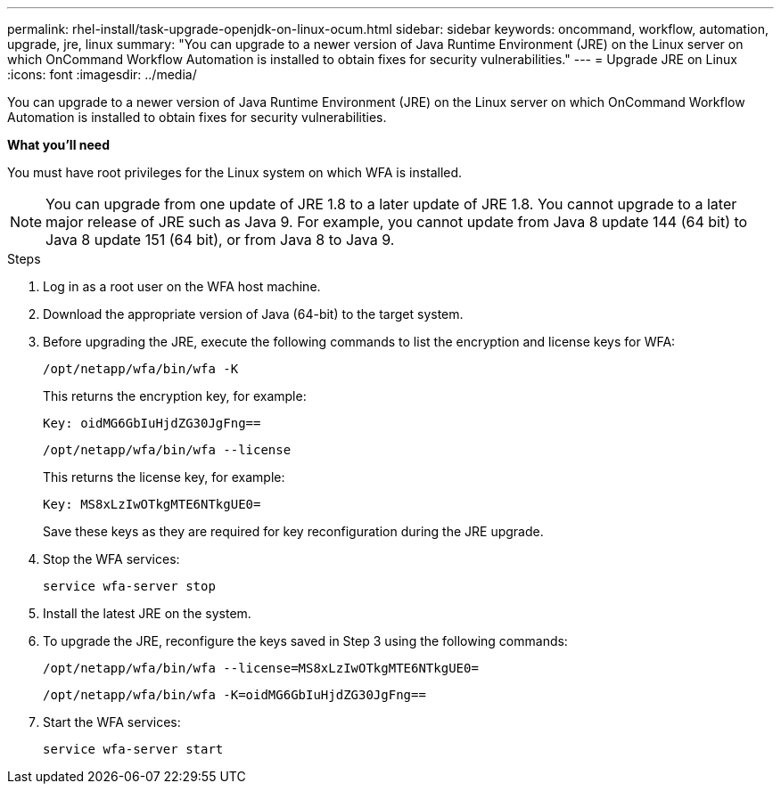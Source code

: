 ---
permalink: rhel-install/task-upgrade-openjdk-on-linux-ocum.html
sidebar: sidebar
keywords: oncommand, workflow, automation, upgrade, jre, linux
summary: "You can upgrade to a newer version of Java Runtime Environment (JRE) on the Linux server on which OnCommand Workflow Automation is installed to obtain fixes for security vulnerabilities."
---
= Upgrade JRE on Linux
:icons: font
:imagesdir: ../media/

[.lead]
You can upgrade to a newer version of Java Runtime Environment (JRE) on the Linux server on which OnCommand Workflow Automation is installed to obtain fixes for security vulnerabilities.

*What you'll need*

You must have root privileges for the Linux system on which WFA is installed.

NOTE: You can upgrade from one update of JRE 1.8 to a later update of JRE 1.8. You cannot upgrade to a later major release of JRE such as Java 9. For example, you cannot update from Java 8 update 144 (64 bit) to Java 8 update 151 (64 bit), or from Java 8 to Java 9.

.Steps
. Log in as a root user on the WFA host machine.
. Download the appropriate version of Java (64-bit) to the target system.
. Before upgrading the JRE, execute the following commands to list the encryption and license keys for WFA:
+
`/opt/netapp/wfa/bin/wfa -K`
+
This returns the encryption key, for example:
+
`Key: oidMG6GbIuHjdZG30JgFng==`
+
`/opt/netapp/wfa/bin/wfa --license`
+
This returns the license key, for example:
+
`Key: MS8xLzIwOTkgMTE6NTkgUE0=`
+
Save these keys as they are required for key reconfiguration during the JRE upgrade.

. Stop the WFA services:
+
`service wfa-server stop`
. Install the latest JRE on the system.
. To upgrade the JRE, reconfigure the keys saved in Step 3 using the following commands:
+
`/opt/netapp/wfa/bin/wfa --license=MS8xLzIwOTkgMTE6NTkgUE0=`
+
`/opt/netapp/wfa/bin/wfa -K=oidMG6GbIuHjdZG30JgFng==`
. Start the WFA services:
+
`service wfa-server start`

